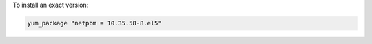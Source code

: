 .. This is an included how-to. 

To install an exact version: 

.. code-block:: ruby

   yum_package "netpbm = 10.35.58-8.el5"
